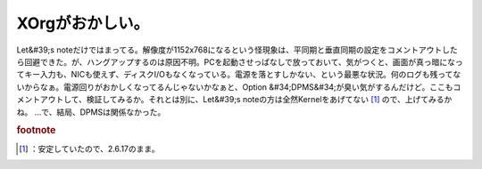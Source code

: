 ﻿XOrgがおかしい。
####################


Let&#39;s noteだけではまってる。解像度が1152x768になるという怪現象は、平同期と垂直同期の設定をコメントアウトしたら回避できた。が、ハングアップするのは原因不明。PCを起動させっぱなしで放っておいて、気がつくと、画面が真っ暗になってキー入力も、NICも使えず、ディスクI/Oもなくなっている。電源を落とすしかない、という最悪な状況。何のログも残ってないからなぁ。電源回りがおかしくなってるんじゃないかなぁと、Option &#34;DPMS&#34;が臭い気がするんだけど。ここもコメントアウトして、検証してみるか。それとは別に、Let&#39;s noteの方は全然Kernelをあげてない [#]_ ので、上げてみるかね。
…で、結局、DPMSは関係なかった。


.. rubric:: footnote

.. [#] ：安定していたので、2.6.17のまま。



.. author:: mkouhei
.. categories:: Debian, 
.. tags::


